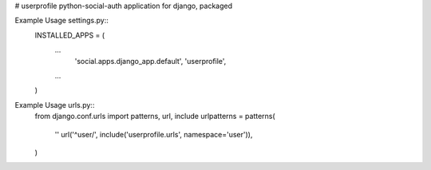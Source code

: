 # userprofile
python-social-auth application for django, packaged

.. image:: https://travis-ci.org/aneumeier/userprofile.svg
    :target: https://travis-ci.org/aneumeier/userprofile

.. image:: https://coveralls.io/repos/aneumeier/userprofile/badge.svg?branch=master
  :target: https://coveralls.io/r/aneumeier/userprofile?branch=master


Example Usage settings.py::
  INSTALLED_APPS = (
    ...
     'social.apps.django_app.default',
     'userprofile',
    ...
  )

Example Usage urls.py::
  from django.conf.urls import patterns, url, include
  urlpatterns = patterns(
    ''
    url('^user/', include('userprofile.urls', namespace='user')),
  )

